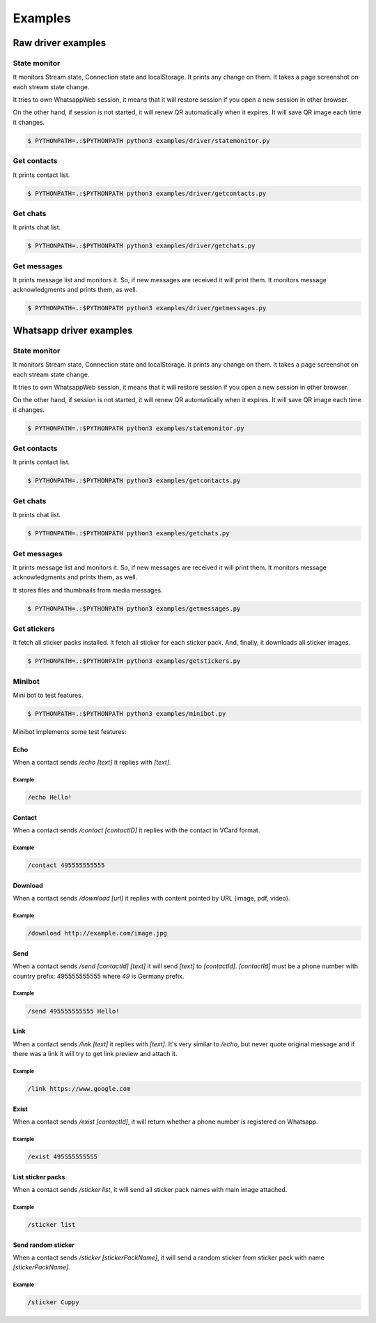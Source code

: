 --------
Examples
--------

...................
Raw driver examples
...................


State monitor
=============

It monitors Stream state, Connection state and localStorage.
It prints any change on them. It takes a page screenshot on each stream state change.

It tries to own WhatsappWeb session, it means that it will restore session
if you open a new session in other browser.

On the other hand, if session is not started, it will renew QR automatically when it expires.
It will save QR image each time it changes.

.. code-block:: bash

    $ PYTHONPATH=.:$PYTHONPATH python3 examples/driver/statemonitor.py


Get contacts
============

It prints contact list.

.. code-block:: bash

    $ PYTHONPATH=.:$PYTHONPATH python3 examples/driver/getcontacts.py


Get chats
=========

It prints chat list.

.. code-block:: bash

    $ PYTHONPATH=.:$PYTHONPATH python3 examples/driver/getchats.py


Get messages
============

It prints message list and monitors it. So, if new messages are received it will print them.
It monitors message acknowledgments and prints them, as well.

.. code-block:: bash

    $ PYTHONPATH=.:$PYTHONPATH python3 examples/driver/getmessages.py


........................
Whatsapp driver examples
........................


State monitor
=============

It monitors Stream state, Connection state and localStorage.
It prints any change on them. It takes a page screenshot on each stream state change.

It tries to own WhatsappWeb session, it means that it will restore session
if you open a new session in other browser.

On the other hand, if session is not started, it will renew QR automatically when it expires.
It will save QR image each time it changes.

.. code-block:: bash

    $ PYTHONPATH=.:$PYTHONPATH python3 examples/statemonitor.py

Get contacts
============

It prints contact list.

.. code-block:: bash

    $ PYTHONPATH=.:$PYTHONPATH python3 examples/getcontacts.py


Get chats
=========

It prints chat list.

.. code-block:: bash

    $ PYTHONPATH=.:$PYTHONPATH python3 examples/getchats.py


Get messages
============

It prints message list and monitors it. So, if new messages are received it will print them.
It monitors message acknowledgments and prints them, as well.

It stores files and thumbnails from media messages.

.. code-block:: bash

    $ PYTHONPATH=.:$PYTHONPATH python3 examples/getmessages.py


Get stickers
============

It fetch all sticker packs installed. It fetch all sticker for each sticker pack. And, finally, it downloads
all sticker images.

.. code-block:: bash

    $ PYTHONPATH=.:$PYTHONPATH python3 examples/getstickers.py


Minibot
=======

Mini bot to test features.

.. code-block:: bash

    $ PYTHONPATH=.:$PYTHONPATH python3 examples/minibot.py

Minibot implements some test features:

Echo
----

When a contact sends `/echo [text]` it replies with `[text]`.


Example
.......

.. code-block:: text

    /echo Hello!

Contact
-------

When a contact sends `/contact [contactID]` it replies with the contact in VCard format.

Example
.......

.. code-block:: text

    /contact 495555555555

Download
--------

When a contact sends `/download [url]` it replies with content pointed by URL (image, pdf, video).

Example
.......

.. code-block:: text

    /download http://example.com/image.jpg

Send
----

When a contact sends `/send [contactId] [text]` it will send `[text]` to `[contactId]`. `[contactId]` must be
a phone number with country prefix: 495555555555 where `49` is Germany prefix.

Example
.......

.. code-block:: text

    /send 495555555555 Hello!

Link
----

When a contact sends `/link [text]` it replies with `[text]`. It's very similar to `/echo`, but never quote original
message and if there was a link it will try to get link preview and attach it.


Example
.......

.. code-block:: text

    /link https://www.google.com


Exist
-----

When a contact sends `/exist [contactId]`, it will return whether a phone number is registered on Whatsapp.


Example
.......

.. code-block:: text

    /exist 495555555555


List sticker packs
------------------

When a contact sends `/sticker list`, it will send all sticker pack names with main image attached.


Example
.......

.. code-block:: text

    /sticker list



Send random sticker
-------------------

When a contact sends `/sticker [stickerPackName]`, it will send a random sticker from sticker pack with name `[stickerPackName]`.


Example
.......

.. code-block:: text

    /sticker Cuppy

